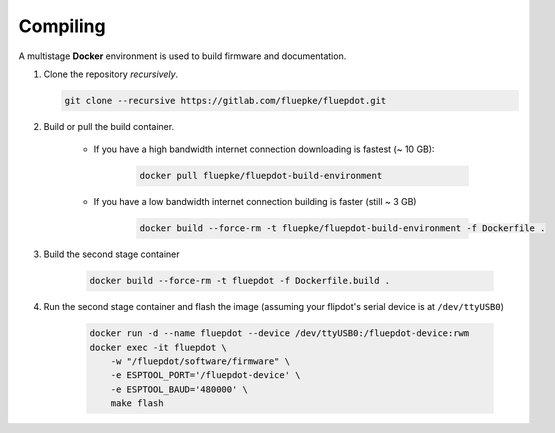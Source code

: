 Compiling
=========

A multistage **Docker** environment is used to build firmware and documentation.

1. Clone the repository *recursively*.

   .. code:: bash

        git clone --recursive https://gitlab.com/fluepke/fluepdot.git

2. Build or pull the build container.

    * If you have a high bandwidth internet connection downloading is fastest (~ 10 GB):

        .. code:: bash
    
            docker pull fluepke/fluepdot-build-environment

    * If you have a low bandwidth internet connection building is faster (still ~ 3 GB)

        .. code:: bash
            
            docker build --force-rm -t fluepke/fluepdot-build-environment -f Dockerfile .

3. Build the second stage container

        .. code:: bash

            docker build --force-rm -t fluepdot -f Dockerfile.build .

4. Run the second stage container and flash the image (assuming your flipdot's serial device is at ``/dev/ttyUSB0``)

        .. code:: bash
           
            docker run -d --name fluepdot --device /dev/ttyUSB0:/fluepdot-device:rwm
            docker exec -it fluepdot \
                -w "/fluepdot/software/firmware" \
                -e ESPTOOL_PORT='/fluepdot-device' \
                -e ESPTOOL_BAUD='480000' \
                make flash

